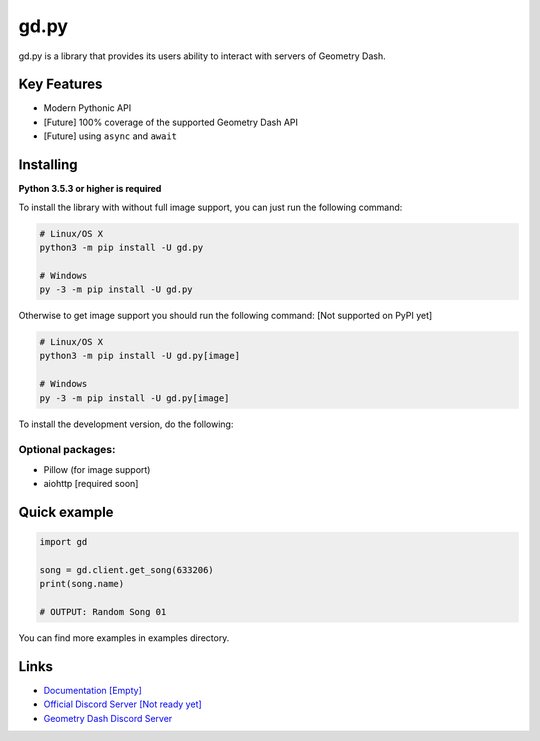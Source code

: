 gd.py
=====

gd.py is a library that provides its users ability to interact with servers of Geometry Dash.

Key Features
------------

- Modern Pythonic API
- [Future] 100% coverage of the supported Geometry Dash API
- [Future] using ``async`` and ``await``

Installing
----------

**Python 3.5.3 or higher is required**

To install the library with without full image support, you can just run the following command:

.. code:: sh

    # Linux/OS X
    python3 -m pip install -U gd.py

    # Windows
    py -3 -m pip install -U gd.py

Otherwise to get image support you should run the following command:
[Not supported on PyPI yet]

.. code:: sh

    # Linux/OS X
    python3 -m pip install -U gd.py[image]

    # Windows
    py -3 -m pip install -U gd.py[image]

To install the development version, do the following:

.. code:: sh
    $ git clone https://github.com/NeKitDSS/gd.py
    $ cd gd.py
    $ python3 -m pip install -U .[image]

Optional packages:
~~~~~~~~~~~~~~~~~~

* Pillow (for image support)
* aiohttp [required soon]

Quick example
-------------

.. code:: python

    import gd

    song = gd.client.get_song(633206)
    print(song.name)

    # OUTPUT: Random Song 01

You can find more examples in examples directory.

Links
-----

- `Documentation [Empty] <https://gdpy.readthedocs.io/en/latest/index.html>`_
- `Official Discord Server [Not ready yet] <https://discord.gg/KjehjaC>`_
- `Geometry Dash Discord Server <https://discord.gg/xkgrP29>`_
